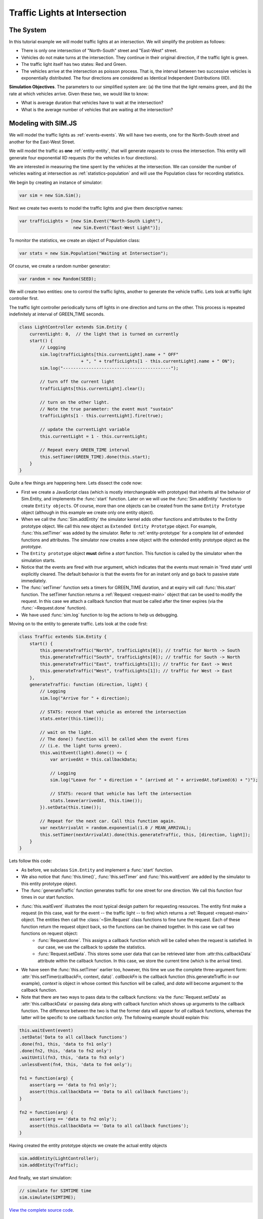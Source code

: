 .. _example-traffic-lights:

================================
Traffic Lights at Intersection
================================

The System
=============

In this tutorial example we will model traffic lights at an intersection. We will simplify the problem as follows:

* There is only one intersection of "North-South" street and "East-West" street.
* Vehicles do not make turns at the intersection. They continue in their original direction, if the traffic light is green.
* The traffic light itself has two states: Red and Green.
* The vehicles arrive at the intersection as poisson process. That is, the interval between two successive vehicles is exponentially distributed. The four directions are considered as Identical Independent Distributions (IID).

**Simulation Objectives**. The parameters to our simplified system are: (a) the time that the light remains green, and (b) the rate at which vehicles arrive. Given these two, we would like to know:

* What is average duration that vehicles have to wait at the intersection?
* What is the average number of vehicles that are waiting at the intersection?


Modeling with SIM.JS
=====================

We will model the traffic lights as :ref:`events-events`. We will have two events, one for the North-South street and another for the East-West Street.

We will model the traffic as **one** :ref:`entity-entity`, that will generate *requests* to cross the intersection. This entity will generate four exponential IID requests (for the vehicles in four directions).

We are interested in measuring the time spent by the vehicles at the intersection. We can consider the number of vehicles waiting at intersection as :ref:`statistics-population` and will use the Population class for recording statistics.

We begin by creating an instance of simulator:

.. code-block:: js

    var sim = new Sim.Sim();

Next we create two events to model the traffic lights and give them descriptive names:

.. code-block:: js

    var trafficLights = [new Sim.Event("North-South Light"),
                         new Sim.Event("East-West Light")];

To monitor the statistics, we create an object of Population class:

.. code-block:: js

    var stats = new Sim.Population("Waiting at Intersection");

Of course, we create a random number generator:

.. code-block:: js

    var random = new Random(SEED);

We will create two entities: one to control the traffic lights, another to generate the vehicle traffic. Lets look at traffic light controller first.

The traffic light controller periodically turns off lights in one direction and turns on the other. This process is repeated indefinitely at interval of GREEN_TIME seconds.

.. code-block:: js

    class LightController extends Sim.Entity {
        currentLight: 0,  // the light that is turned on currently
        start() {
            // Logging
            sim.log(trafficLights[this.currentLight].name + " OFF"
                            + ", " + trafficLights[1 - this.currentLight].name + " ON");
            sim.log("------------------------------------------");

            // turn off the current light
            trafficLights[this.currentLight].clear();

            // turn on the other light.
            // Note the true parameter: the event must "sustain"
            trafficLights[1 - this.currentLight].fire(true);

            // update the currentLight variable
            this.currentLight = 1 - this.currentLight;

            // Repeat every GREEN_TIME interval
            this.setTimer(GREEN_TIME).done(this.start);
        }
    }

Quite a few things are happening here. Lets dissect the code now:

* First we create a JavaScript class (which is mostly interchangeable with prototype) that inherits all the behavior of Sim.Entity, and implements the :func:`start` function. Later on we will use the :func:`Sim.addEntity` function to create ``Entity objects``. Of course, more than one objects can be created from the same ``Entity Prototype`` object (although in this example we create only one entity object).
* When we call the :func:`Sim.addEntity` the simulator kernel adds other functions and attributes to the Entity prototype object. We call this new object as ``Extended Entity Prototype`` object. For example, :func:`this.setTimer` was added by the simulator. Refer to :ref:`entity-prototype` for a complete list of extended functions and attributes. The simulator now creates a new object with the extended entity prototype object as the *prototype*.
* The ``Entity prototype`` object **must** define a *start* function. This function is called by the simulator when the simulation starts.
* Notice that the events are fired with *true* argument, which indicates that the events must remain in 'fired state' until explicitly cleared. The default behavior is that the events fire for an instant only and go back to passive state immediately.
* The :func:`setTimer` function sets a timers for GREEN_TIME duration, and at expiry will call :func:`this.start` function. The setTimer function returns a :ref:`Request <request-main>` object that can be used to modify the request. In this case we attach a callback function that must be called after the timer expires (via the :func:`~Request.done` function).
* We have used :func:`sim.log` function to log the actions to help us debugging.

Moving on to the entity to generate traffic. Lets look at the code first:

.. code-block:: js

    class Traffic extends Sim.Entity {
        start() {
            this.generateTraffic("North", trafficLights[0]); // traffic for North -> South
            this.generateTraffic("South", trafficLights[0]); // traffic for South -> North
            this.generateTraffic("East", trafficLights[1]); // traffic for East -> West
            this.generateTraffic("West", trafficLights[1]); // traffic for West -> East
        },
        generateTraffic: function (direction, light) {
            // Logging
            sim.log("Arrive for " + direction);

            // STATS: record that vehicle as entered the intersection
            stats.enter(this.time());

            // wait on the light.
            // The done() function will be called when the event fires
            // (i.e. the light turns green).
            this.waitEvent(light).done(() => {
                var arrivedAt = this.callbackData;

                // Logging
                sim.log("Leave for " + direction + " (arrived at " + arrivedAt.toFixed(6) + ")");

                // STATS: record that vehicle has left the intersection
                stats.leave(arrivedAt, this.time());
            }).setData(this.time());

            // Repeat for the next car. Call this function again.
            var nextArrivalAt = random.exponential(1.0 / MEAN_ARRIVAL);
            this.setTimer(nextArrivalAt).done(this.generateTraffic, this, [direction, light]);
        }
    }

Lets follow this code:

* As before, we subclass ``Sim.Entity`` and implement a :func:`start` function.
* We also notice that :func:`this.time()`, :func:`this.setTimer` and :func:`this.waitEvent` are added by the simulator to this entity prototype object.
* The :func:`generateTraffic` function generates traffic for one street for one direction. We call this function four times in our start function.
* :func:`this.waitEvent` illustrates the most typical design pattern for requesting resources. The entity first make a request (in this case, wait for the event -- the traffic light -- to fire) which returns a :ref:`Request <request-main>` object. The entities then call the :class:`~Sim.Request` class functions to fine tune the request. Each of these function return the request object back, so the functions can be chained together. In this case we call two functions on request object:
    * :func:`Request.done`. This assigns a callback function which will be called when the request is satisfied. In our case, we use the callback to update the statistics.
    * :func:`Request.setData`. This stores some user data that can be retrieved later from :attr:this.callbackData` attribute within the callback function. In this case, we store the current time (which is the arrival time).
* We have seen the :func:`this.setTimer` earlier too, however, this time we use the complete three-argument form: :attr:`this.setTimer(callbackFn, context, data)`. *callbackFn* is the callback function (this.generateTraffic in our example), *context* is object in whose context this function will be called, and *data* will become argument to the callback function.
* Note that there are two ways to pass data to the callback functions: via the :func:`Request.setData` as :attr:`this.callbackData` or passing data along with callback function which shows up arguments to the callback function. The difference between the two is that the former data will appear for *all* callback functions, whereas the latter will be specific to one callback function only. The following example should explain this:


.. code-block:: js

    this.waitEvent(event)
    .setData('Data to all callback functions')
    .done(fn1, this, 'data to fn1 only')
    .done(fn2, this, 'data to fn2 only')
    .waitUntil(fn3, this, 'data to fn3 only')
    .unlessEvent(fn4, this, 'data to fn4 only');

    fn1 = function(arg) {
        assert(arg == 'data to fn1 only');
        assert(this.callbackData == 'Data to all callback functions');
    }

    fn2 = function(arg) {
        assert(arg == 'data to fn2 only');
        assert(this.callbackData == 'Data to all callback functions');
    }

Having created the entity prototype objects we create the actual entity objects

.. code-block:: js

    sim.addEntity(LightController);
    sim.addEntity(Traffic);

And finally, we start simulation:

.. code-block:: js

    // simulate for SIMTIME time
    sim.simulate(SIMTIME);

`View the complete source code <traffic_lights.js>`_.

Running Simulation
======================
This javascript code can be executed where ever javascript can run. This includes:

* As a script in HTML page on a web browser.
* Via Web browser JavaScript debuggers such as Mozilla Firebug, Safari's Developer tools etc.
* With `Rhino <www.mozilla.org/rhino>`_.
* With ``jrunscript``.
* and so on...

We will run our model as a web page on a web browser. For this we have created the following web page:

.. code-block:: js

    <html>
    <head>
        <title>Tutorial: Simulation of Traffic Lights at Intersection</title>

        <script type="text/javascript" src="sim-0.1.js"></script>
        <script type="text/javascript" src="traffic-light.js"></script>
    </head>
    <body></body>
    </html>



Tracing Simulation Runs
=========================

Having completed the model let us first see that the model is working correctly. We can use the :ref:`debug-log` feature of the simulator to log events and actions.

We have already added the logging support in our code. To enable logging, we use the :func:`Sim.setLogger` function:

.. code-block:: js

    // add these lines before starting simulation
    document.write("<pre>");
    sim.setLogger(function (str) {
        document.write(str);
    }));

Remember to add these lines before the :func:`sim.simulate` function. The *setLogger* function takes as input a 'writer' function that will be invoked to write trace logs. In our case, we output the trace logs to the web document. We have also added the "<pre>" tag so that the output is displayed as well formatted text.

Lets first disable the logging statement in the Traffic function so that we see the output from the LightController entity only. To help in visualization, we have selected rather extreme values with GREEN_TIME = 5 min, MEAN_ARRIVAL = 1 min, SIMTIME = 30 min and SEED = 1234.

We see the following output::

    0.000000   North-South Light OFF, East-West Light ON
    0.000000   ------------------------------------------
    5.000000   East-West Light OFF, North-South Light ON
    5.000000   ------------------------------------------
    10.000000   North-South Light OFF, East-West Light ON
    10.000000   ------------------------------------------
    15.000000   East-West Light OFF, North-South Light ON
    15.000000   ------------------------------------------
    20.000000   North-South Light OFF, East-West Light ON
    20.000000   ------------------------------------------
    25.000000   East-West Light OFF, North-South Light ON
    25.000000   ------------------------------------------
    30.000000   North-South Light OFF, East-West Light ON
    30.000000   ------------------------------------------

This make sense, the lights switch every 5 minutes.

Next we enable the logging statement in the Traffic entity. We show only some selected lines from the output::

    0.000000   North-South Light OFF, East-West Light ON
    0.000000   ------------------------------------------
    0.000000   Arrive for North
    0.000000   Arrive for South
    0.000000   Arrive for East
    0.000000   Arrive for West
    0.000000   Leave for East (arrived at 0.000000)
    0.000000   Leave for West (arrived at 0.000000)
    0.034122   Arrive for North
    0.250816   Arrive for South
    0.819317   Arrive for East
    0.819317   Leave for East (arrived at 0.819317)
    0.912556   Arrive for East
    0.912556   Leave for East (arrived at 0.912556)
    <lines omitted>
    5.000000   East-West Light OFF, North-South Light ON
    5.000000   ------------------------------------------
    5.000000   Leave for North (arrived at 0.000000)
    5.000000   Leave for South (arrived at 0.000000)
    5.000000   Leave for North (arrived at 0.034122)
    5.000000   Leave for South (arrived at 0.250816)
    5.000000   Leave for South (arrived at 2.651636)
    5.000000   Leave for North (arrived at 4.928112)
    5.129310   Arrive for South
    5.129310   Leave for South (arrived at 5.129310)
    5.144233   Arrive for East
    5.194057   Arrive for North
    5.194057   Leave for North (arrived at 5.194057)
    <lines omitted>
    10.000000   North-South Light OFF, East-West Light ON
    10.000000   ------------------------------------------
    10.000000   Leave for East (arrived at 5.144233)
    10.000000   Leave for West (arrived at 5.230096)
    10.000000   Leave for East (arrived at 6.584731)
    10.000000   Leave for East (arrived at 7.645791)
    10.000000   Leave for East (arrived at 8.079168)
    10.000000   Leave for East (arrived at 8.551925)
    10.000000   Leave for West (arrived at 8.709882)
    10.000000   Leave for West (arrived at 9.194689)
    10.000000   Leave for East (arrived at 9.277087)
    10.000000   Leave for West (arrived at 9.963535)
    <lines omitted>

Note the first four arrival lines. Only the East- and West-bound vehicles leave the intersection. Notice also at 5.0 minutes, all the North and South bound vehicles leave intersection as soon as the light turns green. You can follow the logs to verify that our traffic light model is indeed working correctly.

Statistics
============

We are ultimately interested in average statistics of our model. For this problem we would like to know:

* What is average duration that vehicles have to wait at the intersection?
* What is the average number of vehicles that are waiting at the intersection?

We have used the :ref:`statistics-population` statistics to monitor the vehicle traffic at the intersection. :attr:`Population.durationSeries` (which is a :ref:`statistics-time-series`) records the duration for which vehicles wait at the intersection, and :attr:`Population.sizeSeries` (which is a :ref:`statistics-data-series`) records the number of vehicles standing at the intersection.

To output these two statistics, add the following lines after the :func:`sim.simulate` call.

.. code-block:: js

    document.write("Number of vehicles at intersection (average) = "
            + stats.sizeSeries.average().toFixed(3)
            + " (+/- " + stats.sizeSeries.deviation().toFixed(3)
            + ")\n");
    document.write("Time spent at the intersection (average) = "
            + stats.durationSeries.average().toFixed(3)
            + " (+/- " + stats.durationSeries.deviation().toFixed(3)
            + ")\n");

The output for our rather contrived input values is as follows::

    Number of vehicles at intersection (average) = 4.264 (+/- 2.069)
    Time spent at the intersection (average) = 1.361 (+/- 1.830)

Traffic Lights in Action
=============================

You can `play with this simulation model <traffic_lights.html>`_. Try out different values of input parameters and compare the output statistics of model.